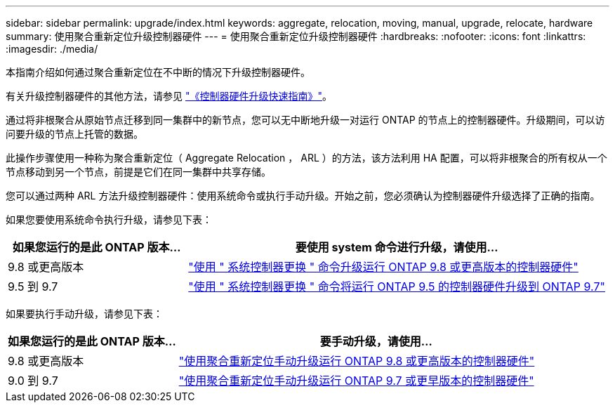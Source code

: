 ---
sidebar: sidebar 
permalink: upgrade/index.html 
keywords: aggregate, relocation, moving, manual, upgrade, relocate, hardware 
summary: 使用聚合重新定位升级控制器硬件 
---
= 使用聚合重新定位升级控制器硬件
:hardbreaks:
:nofooter: 
:icons: font
:linkattrs: 
:imagesdir: ./media/


[role="lead"]
本指南介绍如何通过聚合重新定位在不中断的情况下升级控制器硬件。

有关升级控制器硬件的其他方法，请参见 link:http://docs.netapp.com/platstor/topic/com.netapp.doc.hw-upgrade-controller/home.html["《控制器硬件升级快速指南》"]。

通过将非根聚合从原始节点迁移到同一集群中的新节点，您可以无中断地升级一对运行 ONTAP 的节点上的控制器硬件。升级期间，可以访问要升级的节点上托管的数据。

此操作步骤使用一种称为聚合重新定位（ Aggregate Relocation ， ARL ）的方法，该方法利用 HA 配置，可以将非根聚合的所有权从一个节点移动到另一个节点，前提是它们在同一集群中共享存储。

您可以通过两种 ARL 方法升级控制器硬件：使用系统命令或执行手动升级。开始之前，您必须确认为控制器硬件升级选择了正确的指南。

如果您要使用系统命令执行升级，请参见下表：

[cols="30,70"]
|===
| 如果您运行的是此 ONTAP 版本… | 要使用 system 命令进行升级，请使用… 


| 9.8 或更高版本 | link:http://docs.netapp.com/us-en/ontap-systems/upgrade-arl-auto-app/index.html["使用 " 系统控制器更换 " 命令升级运行 ONTAP 9.8 或更高版本的控制器硬件"] 


| 9.5 到 9.7 | link:http://docs.netapp.com/us-en/ontap-systems/upgrade-arl-auto/index.html["使用 " 系统控制器更换 " 命令将运行 ONTAP 9.5 的控制器硬件升级到 ONTAP 9.7"] 
|===
如果要执行手动升级，请参见下表：

[cols="30,70"]
|===
| 如果您运行的是此 ONTAP 版本… | 要手动升级，请使用… 


| 9.8 或更高版本 | link:http://docs.netapp.com/us-en/ontap-systems/upgrade-arl-manual-app/index.html["使用聚合重新定位手动升级运行 ONTAP 9.8 或更高版本的控制器硬件"] 


| 9.0 到 9.7 | link:http://docs.netapp.com/us-en/ontap-systems/upgrade-arl-manual/index.html["使用聚合重新定位手动升级运行 ONTAP 9.7 或更早版本的控制器硬件"] 
|===